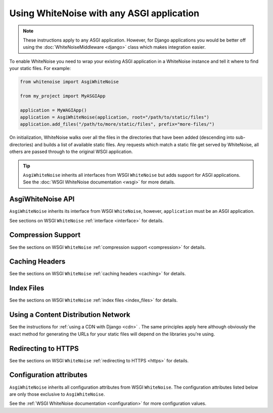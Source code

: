 Using WhiteNoise with any ASGI application
==========================================

.. note:: These instructions apply to any ASGI application. However, for Django
    applications you would be better off using the :doc:`WhiteNoiseMiddleware
    <django>` class which makes integration easier.

To enable WhiteNoise you need to wrap your existing ASGI application in a
WhiteNoise instance and tell it where to find your static files. For example:

.. code-block:: python

   from whitenoise import AsgiWhiteNoise

   from my_project import MyASGIApp

   application = MyWAGIApp()
   application = AsgiWhiteNoise(application, root="/path/to/static/files")
   application.add_files("/path/to/more/static/files", prefix="more-files/")

On initialization, WhiteNoise walks over all the files in the directories that have
been added (descending into sub-directories) and builds a list of available static files.
Any requests which match a static file get served by WhiteNoise, all others are passed
through to the original WSGI application.


.. tip:: ``AsgiWhiteNoise`` inherits all interfaces from WSGI ``WhiteNoise`` but adds
    support for ASGI applications. See the :doc:`WSGI WhiteNoise documentation <wsgi>` for
    more details.


AsgiWhiteNoise API
------------------

``AsgiWhiteNoise`` inherits its interface from WSGI ``WhiteNoise``, however, ``application`` must be an
ASGI application.

See sections on WSGI ``WhiteNoise`` :ref:`interface <interface>` for details.


Compression Support
--------------------

See the sections on WSGI ``WhiteNoise`` :ref:`compression support <compression>` for details.


Caching Headers
---------------

See the sections on WSGI ``WhiteNoise`` :ref:`caching headers <caching>` for details.


Index Files
-----------

See the sections on WSGI ``WhiteNoise`` :ref:`index files <index_files>` for details.


Using a Content Distribution Network
------------------------------------

See the instructions for :ref:`using a CDN with Django <cdn>` . The same principles
apply here although obviously the exact method for generating the URLs for your static
files will depend on the libraries you're using.


Redirecting to HTTPS
--------------------

See the sections on WSGI ``WhiteNoise`` :ref:`redirecting to HTTPS <https>` for details.


Configuration attributes
------------------------

``AsgiWhiteNoise`` inherits all configuration attributes from WSGI ``WhiteNoise``. The configuration
attributes listed below are only those exclusive to ``AsgiWhiteNoise``.

See the :ref:`WSGI WhiteNoise documentation <configuration>` for more configuration values.

.. attribute:: block_size

    :default: ``8192``

    The amount of bytes to stream to the client at a time. Decreasing this value
    will reduce the amount of time your application spends on each individual HTTP
    chunk and reduce the amount of system memory used per chunk, but will cause transferring
    large files to require far more chunks.

    The default value is based on the block size used within ``wsgiref.FileWrapper``,
    which is a good overall balance between performance and memory usage.
